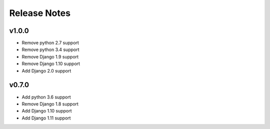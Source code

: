Release Notes
=============

v1.0.0
------
* Remove python 2.7 support
* Remove python 3.4 support
* Remove Django 1.9 support
* Remove Django 1.10 support
* Add Django 2.0 support

v0.7.0
------
* Add python 3.6 support
* Remove Django 1.8 support
* Add Django 1.10 support
* Add Django 1.11 support
